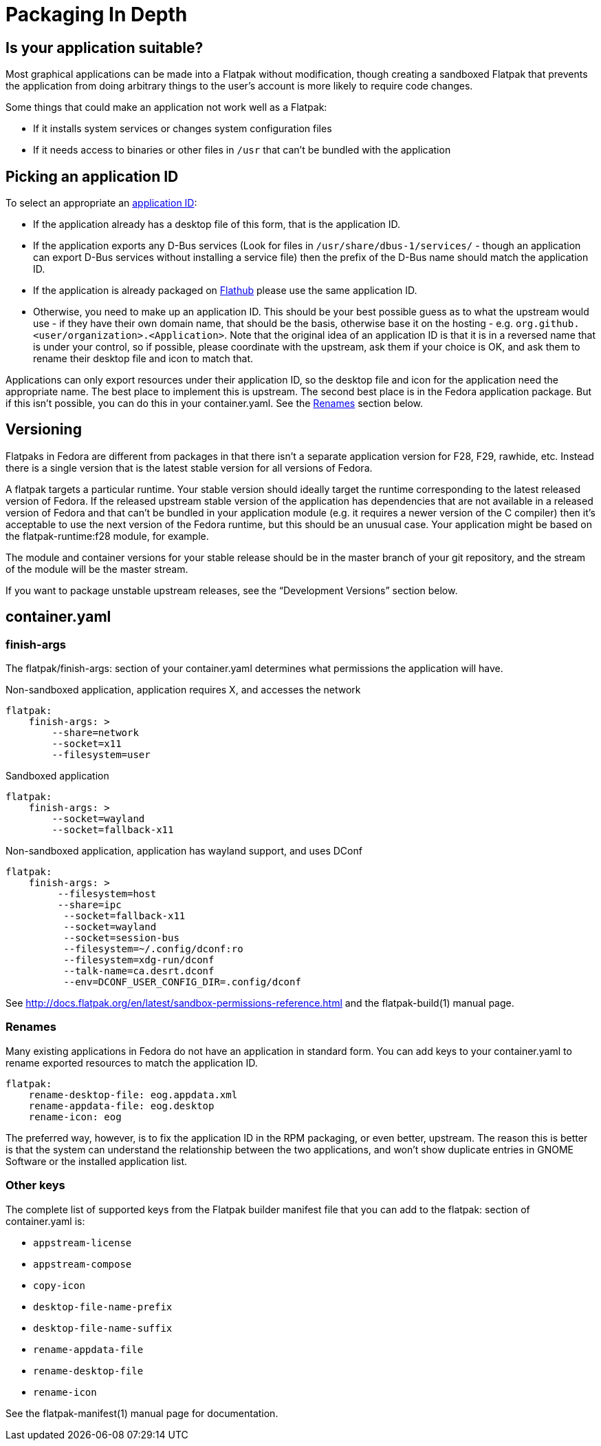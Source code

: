 = Packaging In Depth

== Is your application suitable?

Most graphical applications can be made into a Flatpak without modification, though creating a sandboxed Flatpak that prevents the application from doing arbitrary things to the user’s account is more likely to require code changes.

Some things that could make an application not work well as a Flatpak:

* If it installs system services or changes system configuration files
* If it needs access to binaries or other files in `/usr` that can’t be bundled with the application

== Picking an application ID
To select an appropriate an xref:concepts.adoc#application_id[application ID]:

* If the application already has a desktop file of this form, that is the application ID.
* If the application exports any D-Bus services (Look for files in `/usr/share/dbus-1/services/` - though an application can export D-Bus services without installing a service file) then the prefix of the D-Bus name should match the application ID.
* If the application is already packaged on https://flathub.org[Flathub] please use the same application ID.
* Otherwise, you need to make up an application ID. This should be your best possible guess as to what the upstream would use - if they have their own domain name, that should be the basis, otherwise base it on the hosting - e.g. `org.github.<user/organization>.<Application>`. Note that the original idea of an application ID is that it is in a reversed name that is under your control, so if possible, please coordinate with the upstream, ask them if your choice is OK, and ask them to rename their desktop file and icon to match that.

Applications can only export resources under their application ID, so the desktop file and icon for the application need the appropriate name. The best place to implement this is upstream. The second best place is in the Fedora application package. But if this isn’t possible, you can do this in your container.yaml. See the <<Renames>> section below.

== Versioning
Flatpaks in Fedora are different from packages in that there isn’t a separate application version for F28, F29, rawhide, etc. Instead there is a single version that is the latest stable version for all versions of Fedora.

A flatpak targets a particular runtime. Your stable version should ideally target the runtime corresponding to the latest released version of Fedora. If the released upstream stable version of the application has dependencies that are not available in a released version of Fedora and that can’t be bundled in your application module (e.g. it requires a newer version of the C compiler) then it’s acceptable to use the next version of the Fedora runtime, but this should be an unusual case. Your application might be based on the flatpak-runtime:f28 module, for example.

The module and container versions for your stable release should be in the master branch of your git repository, and the stream of the module will be the master stream.

If you want to package unstable upstream releases, see the “Development Versions” section below.

== container.yaml

=== finish-args
The flatpak/finish-args: section of your container.yaml determines what permissions the application will have.

.Non-sandboxed application, application requires X, and accesses the network
----
flatpak:
    finish-args: >
        --share=network
        --socket=x11
        --filesystem=user
----

.Sandboxed application
----
flatpak:
    finish-args: >
        --socket=wayland
        --socket=fallback-x11
----

.Non-sandboxed application, application has wayland support, and uses DConf
----
flatpak:
    finish-args: >
         --filesystem=host
         --share=ipc
          --socket=fallback-x11
          --socket=wayland
          --socket=session-bus
          --filesystem=~/.config/dconf:ro
          --filesystem=xdg-run/dconf
          --talk-name=ca.desrt.dconf
          --env=DCONF_USER_CONFIG_DIR=.config/dconf
----

See http://docs.flatpak.org/en/latest/sandbox-permissions-reference.html and the flatpak-build(1) manual page.

=== Renames
Many existing applications in Fedora do not have an application in standard form. You can add keys to your
container.yaml to rename exported resources to match the application ID.

....
flatpak:
    rename-desktop-file: eog.appdata.xml
    rename-appdata-file: eog.desktop
    rename-icon: eog
....

The preferred way, however, is to fix the application ID in the RPM packaging, or even better, upstream.
The reason this is better is that the system can understand the relationship between the two applications,
and won't show duplicate entries in GNOME Software or the installed application list.

=== Other keys
The complete list of supported keys from the Flatpak builder manifest file that you can add to the flatpak: section of container.yaml is:

* `appstream-license`
* `appstream-compose`
* `copy-icon`
* `desktop-file-name-prefix`
* `desktop-file-name-suffix`
* `rename-appdata-file`
* `rename-desktop-file`
* `rename-icon`

See the flatpak-manifest(1) manual page for documentation.
